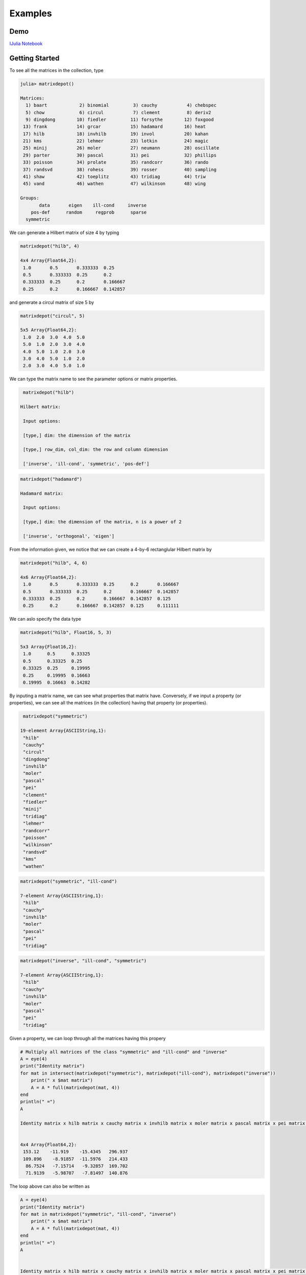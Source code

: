 .. _examples:

Examples
======== 

Demo
---- 

`IJulia Notebook`_

.. _IJulia Notebook: https://github.com/weijianzhang/MatrixDepot.jl/blob/master/doc/MatrixDepot_Demo.ipynb

Getting Started
---------------

To see all the matrices in the collection, type

.. code:: 
   
   julia> matrixdepot()

   Matrices:
     1) baart            2) binomial         3) cauchy           4) chebspec      
     5) chow             6) circul           7) clement          8) deriv2        
     9) dingdong        10) fiedler         11) forsythe        12) foxgood       
    13) frank           14) grcar           15) hadamard        16) heat          
    17) hilb            18) invhilb         19) invol           20) kahan         
    21) kms             22) lehmer          23) lotkin          24) magic         
    25) minij           26) moler           27) neumann         28) oscillate     
    29) parter          30) pascal          31) pei             32) phillips      
    33) poisson         34) prolate         35) randcorr        36) rando         
    37) randsvd         38) rohess          39) rosser          40) sampling      
    41) shaw            42) toeplitz        43) tridiag         44) triw          
    45) vand            46) wathen          47) wilkinson       48) wing          

   Groups:
          data       eigen    ill-cond     inverse
       pos-def      random     regprob      sparse
     symmetric

We can generate a Hilbert matrix of size 4 by typing

.. code:: 

    matrixdepot("hilb", 4)

    4x4 Array{Float64,2}:
     1.0       0.5       0.333333  0.25    
     0.5       0.333333  0.25      0.2     
     0.333333  0.25      0.2       0.166667
     0.25      0.2       0.166667  0.142857



and generate a circul matrix of size 5 by

.. code:: 

    matrixdepot("circul", 5)

    5x5 Array{Float64,2}:
     1.0  2.0  3.0  4.0  5.0
     5.0  1.0  2.0  3.0  4.0
     4.0  5.0  1.0  2.0  3.0
     3.0  4.0  5.0  1.0  2.0
     2.0  3.0  4.0  5.0  1.0



We can type the matrix name to see the parameter options or matrix
properties.

.. code:: 

    matrixdepot("hilb")

   Hilbert matrix: 
             
    Input options: 
             
    [type,] dim: the dimension of the matrix
             
    [type,] row_dim, col_dim: the row and column dimension 
             
    ['inverse', 'ill-cond', 'symmetric', 'pos-def']



.. code::

   matrixdepot("hadamard")

   Hadamard matrix: 
             
    Input options: 
             
    [type,] dim: the dimension of the matrix, n is a power of 2 
             
    ['inverse', 'orthogonal', 'eigen']



From the information given, we notice that we can create a 4-by-6
rectanglular Hilbert matrix by

.. code::

    matrixdepot("hilb", 4, 6)

    4x6 Array{Float64,2}:
     1.0       0.5       0.333333  0.25      0.2       0.166667
     0.5       0.333333  0.25      0.2       0.166667  0.142857
     0.333333  0.25      0.2       0.166667  0.142857  0.125   
     0.25      0.2       0.166667  0.142857  0.125     0.111111



We can aslo specify the data type

.. code:: 

    matrixdepot("hilb", Float16, 5, 3)

    5x3 Array{Float16,2}:
     1.0      0.5      0.33325
     0.5      0.33325  0.25   
     0.33325  0.25     0.19995
     0.25     0.19995  0.16663
     0.19995  0.16663  0.14282



By inputing a matrix name, we can see what properties that matrix have.
Conversely, if we input a property (or properties), we can see all the
matrices (in the collection) having that property (or properties).

.. code:: 

    matrixdepot("symmetric")

   19-element Array{ASCIIString,1}:
    "hilb"     
    "cauchy"   
    "circul"   
    "dingdong" 
    "invhilb"  
    "moler"    
    "pascal"   
    "pei"      
    "clement"  
    "fiedler"  
    "minij"    
    "tridiag"  
    "lehmer"   
    "randcorr" 
    "poisson"  
    "wilkinson"
    "randsvd"  
    "kms"      
    "wathen" 

.. code:: 

    matrixdepot("symmetric", "ill-cond")

    7-element Array{ASCIIString,1}:
     "hilb"   
     "cauchy" 
     "invhilb"
     "moler"  
     "pascal" 
     "pei"    
     "tridiag"



.. code:: 

    matrixdepot("inverse", "ill-cond", "symmetric")

    7-element Array{ASCIIString,1}:
     "hilb"   
     "cauchy" 
     "invhilb"
     "moler"  
     "pascal" 
     "pei"    
     "tridiag"



Given a property, we can loop through all the matrices having this
propery

.. code:: 

    # Multiply all matrices of the class "symmetric" and "ill-cond" and "inverse"
    A = eye(4)
    print("Identity matrix")
    for mat in intersect(matrixdepot("symmetric"), matrixdepot("ill-cond"), matrixdepot("inverse")) 
        print(" x $mat matrix")
        A = A * full(matrixdepot(mat, 4))    
    end
    println(" =")
    A    

    Identity matrix x hilb matrix x cauchy matrix x invhilb matrix x moler matrix x pascal matrix x pei matrix x tridiag matrix =


    4x4 Array{Float64,2}:
     153.12    -11.919    -15.4345   296.937
     109.896    -8.91857  -11.5976   214.433
      86.7524   -7.15714   -9.32857  169.702
      71.9139   -5.98707   -7.81497  140.876



The loop above can also be written as

.. code::

    A = eye(4)
    print("Identity matrix")
    for mat in matrixdepot("symmetric", "ill-cond", "inverse")
        print(" x $mat matrix")
        A = A * full(matrixdepot(mat, 4))
    end
    println(" =")
    A


    Identity matrix x hilb matrix x cauchy matrix x invhilb matrix x moler matrix x pascal matrix x pei matrix x tridiag matrix =

    4x4 Array{Float64,2}:
     153.12    -11.919    -15.4345   296.937
     109.896    -8.91857  -11.5976   214.433
      86.7524   -7.15714   -9.32857  169.702
      71.9139   -5.98707   -7.81497  140.876



User Defined Properties
-----------------------

We can define properties in MatrixDepot. Since each property in Matrix
Depot is a list of strings, you can simply do, for example,

.. code:: 

    spd = matrixdepot("symmetric", "pos-def")


    10-element Array{ASCIIString,1}:
     "hilb"   
     "cauchy" 
     "circul" 
     "invhilb"
     "moler"  
     "pascal" 
     "pei"    
     "minij"  
     "tridiag"
     "lehmer" 



.. code::

    myprop = ["lehmer", "cauchy", "hilb"]

    3-element Array{ASCIIString,1}:
     "lehmer"
     "cauchy"
     "hilb"  



Then use it in your tests like

.. code:: 

    for matrix in myprop
        A = matrixdepot(matrix, 6)
        L, U, p = lu(A) #LU factorization
        err = norm(A[p,:] - L*U, 1) # 1-norm error
        println("1-norm error for $matrix matrix is ", err)
    end    

    1-norm error for lehmer matrix is 1.1102230246251565e-16
    1-norm error for cauchy matrix is 5.551115123125783e-17
    1-norm error for hilb matrix is 2.7755575615628914e-17


To add a group of matrices permanently for future use, we put the macro
``@addgroup`` at the beginning.

.. code:: 

    @addgroup myfav = ["lehmer", "cauchy", "hilb"]

    87

    @addgroup test_for_paper2 = ["tridiag", "sampling", "wing"]
    138

We need to **restart** Julia to see the changes. Type

.. code:: 

    matrixdepot()

    Matrices:
     1) baart            2) binomial         3) cauchy           4) chebspec      
     5) chow             6) circul           7) clement          8) deriv2        
     9) dingdong        10) fiedler         11) forsythe        12) foxgood       
    13) frank           14) grcar           15) hadamard        16) heat          
    17) hilb            18) invhilb         19) invol           20) kahan         
    21) kms             22) lehmer          23) lotkin          24) magic         
    25) minij           26) moler           27) neumann         28) oscillate     
    29) parter          30) pascal          31) pei             32) phillips      
    33) poisson         34) prolate         35) randcorr        36) rando         
    37) randsvd         38) rohess          39) rosser          40) sampling      
    41) shaw            42) toeplitz        43) tridiag         44) triw          
    45) vand            46) wathen          47) wilkinson       48) wing          

   Groups:
    data          eigen         ill-cond      inverse     
    pos-def       random        regprob       sparse      
    symmetric     myfav         test_for_paper2

    
Notice new defined groups have been included. We can use them as

.. code:: 

    matrixdepot("myfav")

    3-element Array{ASCIIString,1}:
     "lehmer"
     "cauchy"
     "hilb"  



We can remove a group using the macro ``@rmgroup``. As before, we
need to **restart** Julia to see the changes.

.. code:: 

    @rmproperty myfav

    153

.. code:: 

   > matrixdepot()

   Matrices:
      1) baart            2) binomial         3) cauchy           4) chebspec      
      5) chow             6) circul           7) clement          8) deriv2        
      9) dingdong        10) fiedler         11) forsythe        12) foxgood       
     13) frank           14) grcar           15) hadamard        16) heat          
     17) hilb            18) invhilb         19) invol           20) kahan         
     21) kms             22) lehmer          23) lotkin          24) magic         
     25) minij           26) moler           27) neumann         28) oscillate     
     29) parter          30) pascal          31) pei             32) phillips      
     33) poisson         34) prolate         35) randcorr        36) rando         
     37) randsvd         38) rohess          39) rosser          40) sampling      
     41) shaw            42) toeplitz        43) tridiag         44) triw          
     45) vand            46) wathen          47) wilkinson       48) wing          

  Groups:
    data          eigen         ill-cond      inverse     
    pos-def       random        regprob       sparse      
    symmetric     test_for_paper2



More Examples
-------------

An interesting test matrix is magic square. It can be generated as

.. code:: 

    M = matrixdepot("magic", 5)

    5x5 Array{Int64,2}:
     17  24   1   8  15
     23   5   7  14  16
      4   6  13  20  22
     10  12  19  21   3
     11  18  25   2   9



.. code:: 

    sum(M,1)

    1x5 Array{Int64,2}:
     65  65  65  65  65



.. code:: 

    sum(M,2)

    5x1 Array{Int64,2}:
     65
     65
     65
     65
     65



.. code:: 

    sum(diag(M))

    65



.. code:: 

    p = [5:-1:1]
    sum(diag(M[:,p]))

    65



Pascal Matrix can be generated as

.. code:: 

    P = matrixdepot("pascal", 6)

    6x6 Array{Int64,2}:
     1  1   1   1    1    1
     1  2   3   4    5    6
     1  3   6  10   15   21
     1  4  10  20   35   56
     1  5  15  35   70  126
     1  6  21  56  126  252



Notice the Cholesky factor of the Pascal matrix has Pascal's triangle
rows.

.. code:: 

    chol(P)

    6x6 Array{Float64,2}:
     1.0  1.0  1.0  1.0  1.0   1.0
     0.0  1.0  2.0  3.0  4.0   5.0
     0.0  0.0  1.0  3.0  6.0  10.0
     0.0  0.0  0.0  1.0  4.0  10.0
     0.0  0.0  0.0  0.0  1.0   5.0
     0.0  0.0  0.0  0.0  0.0   1.0


